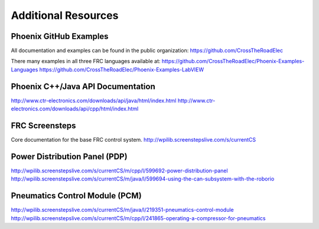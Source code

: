 Additional Resources
====================

Phoenix GitHub Examples
-------------------------------
All documentation and examples can be found in the public organization:
https://github.com/CrossTheRoadElec

There many examples in all three FRC languages available at:
https://github.com/CrossTheRoadElec/Phoenix-Examples-Languages
https://github.com/CrossTheRoadElec/Phoenix-Examples-LabVIEW


Phoenix C++/Java API Documentation
-------------------------------
http://www.ctr-electronics.com/downloads/api/java/html/index.html
http://www.ctr-electronics.com/downloads/api/cpp/html/index.html

FRC Screensteps
--------------------------------------------------------------
Core documentation for the base FRC control system.
http://wpilib.screenstepslive.com/s/currentCS

Power Distribution Panel (PDP)
--------------------------------------------------------------
http://wpilib.screenstepslive.com/s/currentCS/m/cpp/l/599692-power-distribution-panel
http://wpilib.screenstepslive.com/s/currentCS/m/java/l/599694-using-the-can-subsystem-with-the-roborio

Pneumatics Control Module (PCM)
--------------------------------------------------------------
http://wpilib.screenstepslive.com/s/currentCS/m/java/l/219351-pneumatics-control-module
http://wpilib.screenstepslive.com/s/currentCS/m/cpp/l/241865-operating-a-compressor-for-pneumatics
